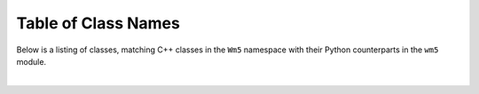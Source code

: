 .. _names:

********************
Table of Class Names
********************

Below is a listing of classes, matching C++ classes in the ``Wm5`` namespace with their Python counterparts in the ``wm5`` module.

|

.. raw:: html
   :file: names_table.html
 
.. The end.
